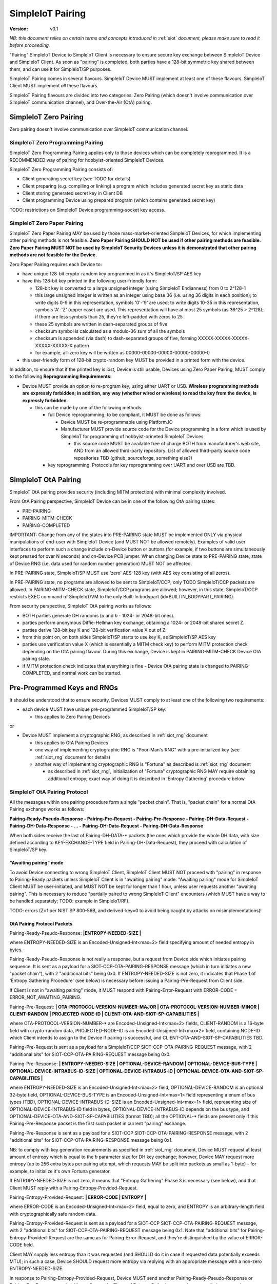 ..  Copyright (c) 2015, OLogN Technologies AG. All rights reserved.
    Redistribution and use of this file in source (.rst) and compiled
    (.html, .pdf, etc.) forms, with or without modification, are permitted
    provided that the following conditions are met:
        * Redistributions in source form must retain the above copyright
          notice, this list of conditions and the following disclaimer.
        * Redistributions in compiled form must reproduce the above copyright
          notice, this list of conditions and the following disclaimer in the
          documentation and/or other materials provided with the distribution.
        * Neither the name of the OLogN Technologies AG nor the names of its
          contributors may be used to endorse or promote products derived from
          this software without specific prior written permission.
    THIS SOFTWARE IS PROVIDED BY THE COPYRIGHT HOLDERS AND CONTRIBUTORS "AS IS"
    AND ANY EXPRESS OR IMPLIED WARRANTIES, INCLUDING, BUT NOT LIMITED TO, THE
    IMPLIED WARRANTIES OF MERCHANTABILITY AND FITNESS FOR A PARTICULAR PURPOSE
    ARE DISCLAIMED. IN NO EVENT SHALL OLogN Technologies AG BE LIABLE FOR ANY
    DIRECT, INDIRECT, INCIDENTAL, SPECIAL, EXEMPLARY, OR CONSEQUENTIAL DAMAGES
    (INCLUDING, BUT NOT LIMITED TO, PROCUREMENT OF SUBSTITUTE GOODS OR
    SERVICES; LOSS OF USE, DATA, OR PROFITS; OR BUSINESS INTERRUPTION) HOWEVER
    CAUSED AND ON ANY THEORY OF LIABILITY, WHETHER IN CONTRACT, STRICT
    LIABILITY, OR TORT (INCLUDING NEGLIGENCE OR OTHERWISE) ARISING IN ANY WAY
    OUT OF THE USE OF THIS SOFTWARE, EVEN IF ADVISED OF THE POSSIBILITY OF SUCH
    DAMAGE

.. _siot_pairing:

SimpleIoT Pairing
=================

:Version:   v0.1

*NB: this document relies on certain terms and concepts introduced in* :ref:`siot` *document, please make sure to read it before proceeding.*

"Pairing" SimpleIoT Device to SimpleIoT Client is necessary to ensure secure key exchange between SimpleIoT Device and SimpleIoT Client. As soon as "pairing" is completed, both parties have a 128-bit symmetric key shared between them, and can use it for SimpleIoT/SP purposes.

SimpleIoT Pairing comes in several flavours. SimpleIoT Device MUST implement at least one of these flavours. SimpleIoT Client MUST implement *all* these flavours. 

SimpleIoT Pairing flavours are divided into two categories: Zero Pairing (which doesn't involve communication over SimpleIoT communication channel), and Over-the-Air (OtA) pairing. 

SimpleIoT Zero Pairing
----------------------

Zero pairing doesn't involve communication over SimpleIoT communication channel.

SimpleIoT Zero Programming Pairing
^^^^^^^^^^^^^^^^^^^^^^^^^^^^^^^^^^

SimpleIoT Zero Programming Pairing applies only to those devices which can be completely reprogrammed. It is a RECOMMENDED way of pairing for hobbyist-oriented SimpleIoT Devices.

SimpleIoT Zero Programming Pairing consists of:

* Client generating secret key (see TODO for details)
* Client preparing (e.g. compiling or linking) a program which includes generated secret key as static data
* Client storing generated secret key in Client DB
* Client programming Device using prepared program (which contains generated secret key)

TODO: restrictions on SimpleIoT Device programming-socket key access.

SimpleIoT Zero Paper Pairing
^^^^^^^^^^^^^^^^^^^^^^^^^^^^^

SimpleIoT Zero Paper Pairing MAY be used by those mass-market-oriented SimpleIoT Devices, for which implementing other pairing methods is not feasible. **Zero Paper Pairing SHOULD NOT be used if other pairing methods are feasible. Zero Paper Pairing MUST NOT be used by SimpleIoT Security Devices unless it is demonstrated that other pairing methods are not feasible for the Device.**

Zero Paper Pairing requires each Device to:

* have unique 128-bit crypto-random key programmed in as it's SimpleIoT/SP AES key
* have this 128-bit key printed in the following user-friendly form:

  + 128-bit key is converted to a large unsigned integer (using SimpleIoT Endianness) from 0 to 2^128-1
  + this large unsigned integer is written as an integer using base 36 (i.e. using 36 digits in each position); to write digits 0-9 in this representation, symbols '0'-'9' are used; to write digits 10-35 in this representation, symbols 'A'-'Z' (upper case) are used. This representation will have at most 25 symbols (as 36^25 > 2^128); if there are less symbols than 25, they're left-padded with zeros to 25
  + these 25 symbols are written in dash-separated groups of five
  + checksum symbol is calculated as a modulo-36 sum of all the symbols
  + checksum is appended (via dash) to dash-separated groups of five, forming XXXXX-XXXXX-XXXXX-XXXXX-XXXXX-X pattern
  + for example, all-zero key will be written as 00000-00000-00000-00000-00000-0

* this user-friendly form of 128-bit crypto-random key MUST be provided in a printed form with the device.

In addition, to ensure that if the printed key is lost, Device is still usable, Devices using Zero Paper Pairing, MUST comply to the following **Reprogramming Requirements**:

* Device MUST provide an option to re-program key, using either UART or USB. **Wireless programming methods are expressly forbidden; in addition, any way (whether wired or wireless) to read the key from the device, is expressly forbidden**. 

  + this can be made by one of the following methods:

    - full Device reprogramming; to be compliant, it MUST be done as follows:
      
      * Device MUST be re-programmable using Platform.IO
      * Manufacturer MUST provide source code for the Device programming in a form which is used by SimpleIoT for programming of hobbyist-orineted SimpleIoT Devices

        + this source code MUST be available free of charge BOTH from manufacturer's web site, AND from an allowed third-party repository. List of allowed third-party source code repositories TBD (github, sourceforge, something else?)

    - key reprogramming. Protocols for key reprogramming over UART and over USB are TBD.

SimpleIoT OtA Pairing
---------------------

SimpleIoT OtA pairing provides security (including MITM protection) with minimal complexity involved.

From OtA Pairing perspective, SimpleIoT Device can be in one of the following OtA pairing states: 

* PRE-PAIRING
* PAIRING-MITM-CHECK
* PAIRING-COMPLETED

IMPORTANT: Change from any of the states into PRE-PAIRING state MUST be implemented ONLY via physical manipulations of end-user with SimpleIoT Device (and MUST NOT be allowed remotely). Examples of valid user interfaces to perform such a change include on-Device button or buttons (for example, if two buttons are simultaneously kept pressed for over N seconds) and on-Device PCB jumper. When changing Device state to PRE-PAIRING state, state of Device RNG (i.e. data used for random number generation) MUST NOT be affected.

In PRE-PAIRING state, SimpleIoT/SP MUST use 'zero' AES-128 key (with AES key consisting of all zeros). 

In PRE-PAIRING state, no programs are allowed to be sent to SimpleIoT/CCP; only TODO SimpleIoT/CCP packets are allowed. In PAIRING-MITM-CHECK state, SimpleIoT/CCP programs are allowed; however, in this state, SimpleIoT/CCP restricts EXEC command of SimpleIoT/VM to the only Built-In bodypart (id=BUILTIN_BODYPART_PAIRING). 

From security perspective, SimpleIoT OtA pairing works as follows:

* BOTH parties generate DH randoms (`a` and `b` - 1024- or 2048-bit ones). 
* parties perform anonymous Diffie-Hellman key exchange, obtaining a 1024- or 2048-bit shared secret Z.
* parties derive 128-bit key K and 128-bit verification value X out of Z.
* from this point on, on both sides SimpleIoT/SP starts to use key K, as SimpleIoT/SP AES key
* parties use verification value X (which is essentially a MITM check key) to perform MITM protection check depending on the OtA pairing flavour. During this exchange, Device is kept in PAIRING-MITM-CHECK Device OtA pairing state. 
* if MITM protection check indicates that everything is fine - Device OtA pairing state is changed to PAIRING-COMPLETED, and normal work can be started.

Pre-Programmed Keys and RNGs
----------------------------

It should be understood that to ensure security, Devices MUST comply to at least one of the following two requirements:

* each device MUST have unique pre-programmed SimpleIoT/SP key:
  
  + this applies to Zero Pairing Devices

or

* Device MUST implement a cryptographic RNG, as described in :ref:`siot_rng` document

  + this applies to OtA Pairing Devices
  + one way of implementing cryptographic RNG is "Poor-Man's RNG" with a pre-initialized key (see :ref:`siot_rng` document for details)
  + another way of implementing cryptographic RNG is "Fortuna" as described is :ref:`siot_rng` document

    - as described in :ref:`siot_rng`, initialization of "Fortuna" cryptographic RNG MAY require obtaining additional entropy; exact way of doing it is described in 'Entropy Gathering' procedure below

SimpleIoT OtA Pairing Protocol
^^^^^^^^^^^^^^^^^^^^^^^^^^^^^^

All the messages within one pairing procedure form a single "packet chain". That is, "packet chain" for a normal OtA Pairing exchange works as follows:

**Pairing-Ready-Pseudo-Response - Pairing-Pre-Request - Pairing-Pre-Response - Pairing-DH-Data-Request - Pairing-DH-Data-Response - ... - Pairing-DH-Data-Request - Pairing-DH-Data-Response**

When both sides receive the last of Pairing-DH-DATA-\* packets (the ones which provide the whole DH data, with size defined according to KEY-EXCHANGE-TYPE field in Pairing-DH-Data-Request), they proceed with calculation of SimpleIoT/SP key.

"Awaiting pairing" mode
'''''''''''''''''''''''

To avoid Device connecting to wrong SimpleIoT Client, SimpleIoT Client MUST NOT proceed with "pairing" in response to Pairing-Ready packets unless SimpleIoT Client is in "awaiting pairing" mode. "Awaiting pairing" mode for SimpleIoT Client MUST be user-initiated, and MUST NOT be kept for longer than 1 hour, unless user requests another "awaiting pairing". This is necessary to reduce "partially paired to wrong SimpleIoT Client" encounters (which MUST have a way to be handled separately; TODO: example in SimpleIoT/RF).

TODO: errors (Z=1 per NIST SP 800-56B, and derived-key=0 to avoid being caught by attacks on misimplementations)!

OtA Pairing Protocol Packets
''''''''''''''''''''''''''''

Pairing-Ready-Pseudo-Response: **|\ ENTROPY-NEEDED-SIZE \|**

where ENTROPY-NEEDED-SIZE is an Encoded-Unsigned-Int<max=2> field specifying amount of needed entropy in bytes.

Pairing-Ready-Pseudo-Response is not really a response, but a request from Device side which initiates pairing sequence. It is sent as a payload for a SIOT-CCP-OTA-PAIRING-RESPONSE message (which in turn initiates a new "packet chain"), with 2 "additional bits" being 0x0. If ENTROPY-NEEDED-SIZE is not zero, it indicates that Phase 1 of 'Entropy Gathering Procedure' (see below) is necessary before issuing a Pairing-Pre-Request from Client side.

If Client is not in "awaiting pairing" mode, it MUST respond with Pairing-Error-Request with ERROR-CODE = ERROR_NOT_AWAITING_PAIRING.

Pairing-Pre-Request: **\| OTA-PROTOCOL-VERSION-NUMBER-MAJOR \| OTA-PROTOCOL-VERSION-NUMBER-MINOR \| CLIENT-RANDOM \| PROJECTED-NODE-ID \| CLIENT-OTA-AND-SIOT-SP-CAPABILITIES \|**

where OTA-PROTOCOL-VERSION-NUMBER-\* are Encoded-Unsigned-Int<max=2> fields, CLIENT-RANDOM is a 16-byte field with crypto-random data, PROJECTED-NODE-ID is an Encoded-Unsigned-Int<max=2> field, containing NODE-ID which Client intends to assign to the Device if pairing is successful, and CLIENT-OTA-AND-SIOT-SP-CAPABILITIES TBD. 

Pairing-Pre-Request is sent as a payload for a SimpleIoT/CCP SIOT-CCP-OTA-PAIRING-REQUEST message, with 2 "additional bits" for SIOT-CCP-OTA-PAIRING-REQUEST message being 0x0.

Pairing-Pre-Response: **\| ENTROPY-NEEDED-SIZE \| OPTIONAL-DEVICE-RANDOM \| OPTIONAL-DEVICE-BUS-TYPE \| OPTIONAL-DEVICE-INTRABUS-ID-SIZE \| OPTIONAL-DEVICE-INTRABUS-ID \| OPTIONAL-DEVICE-OTA-AND-SIOT-SP-CAPABILITIES \|**

where ENTROPY-NEEDED-SIZE is an Encoded-Unsigned-Int<max=2> field, OPTIONAL-DEVICE-RANDOM is an optional 32-byte field, OPTIONAL-DEVICE-BUS-TYPE is an Encoded-Unsigned-Int<max=1> field representing a enum of bus types (TBD), OPTIONAL-DEVICE-INTRABUS-ID-SIZE is an Encoded-Unsigned-Int<max=1> field, representing size of OPTIONAL-DEVICE-INTRABUS-ID field in bytes, OPTIONAL-DEVICE-INTRABUS-ID depends on the bus type, and OPTIONAL-DEVICE-OTA-AND-SIOT-SP-CAPABILITIES (format TBD); all the OPTIONAL-\* fields are present only if this Pairing-Pre-Response packet is the first such packet in current "pairing" exchange.

Pairing-Pre-Response is sent as a payload for a SIOT-CCP SIOT-CCP-OTA-PAIRING-RESPONSE message, with 2 "additional bits" for SIOT-CCP-OTA-PAIRING-RESPONSE message being 0x1.

NB: to comply with key generation requirements as specified in :ref:`siot_rng` document, Device MUST request at least amount of entropy which is equal to the `b` parameter size for DH key exchange; however, Device MAY request more entropy (up to 256 extra bytes per pairing attempt, which requests MAY be split into packets as small as 1-byte) - for example, to initialize it's own Fortuna generator. 

If ENTROPY-NEEDED-SIZE is not zero, it means that "Entropy Gathering" Phase 3 is necessary (see below), and that Client MUST reply with a Pairing-Entropy-Provided-Request.

Pairing-Entropy-Provided-Request: **\| ERROR-CODE \| ENTROPY \|**

where ERROR-CODE is an Encoded-Unsigned-Int<max=2> field, equal to zero, and ENTROPY is an arbitrary-length field with cryptographically safe random data. 

Pairing-Entropy-Provided-Request is sent as a payload for a SIOT-CCP SIOT-CCP-OTA-PAIRING-REQUEST message, with 2 "additional bits" for SIOT-CCP-OTA-PAIRING-REQUEST message being 0x1. Note that "additional bits" for Pairing-Entropy-Provided-Request are the same as for Pairing-Error-Request, and they're distinguished by the value of ERROR-CODE field.

Client MAY supply less entropy than it was requested (and SHOULD do it in case if requested data potentially exceeds MTU); in such a case, Device SHOULD request more entropy via replying with an appropriate message with a non-zero ENTROPY-NEEDED-SIZE.

In response to Pairing-Entropy-Provided-Request, Device MUST send another Pairing-Ready-Pseudo-Response or Pairing-Pre-Response packet (depending on the Phase of Entropy Gathering procedure currently in progress), specifying non-zero ENTROPY-NEEDED-SIZE if it still has not enough entropy. 

Pairing-Error-Request: **\| ERROR-CODE \|**

where ERROR-CODE is an Encoded-Unsigned-Int<max=2> field, never equal to zero. 

Pairing-Error-Request is sent as a payload for a SimpleIoT/CCP SIOT-CCP-OTA-PAIRING-REQUEST message, with 2 "additional bits" for SIOT-CCP-OTA-PAIRING-REQUEST message being 0x1. Note that "additional bits" for Pairing-Error-Request are the same as for Pairing-Entropy-Provided-Request, and they're distinguished by the value of ERROR-CODE field.

Pairing-DH-Data-Request: **\| OPTIONAL-KEY-EXCHANGE-TYPE \| DH-REQUEST-PART \|**

where OPTIONAL-KEY-EXCHANGE-TYPE is sent only for the very first Pairing-DH-Data-Request within the "pairing", and is Encoded-Unsigned-Int<max=2> field with values defined below, and DH-REQUEST-PART is a field taking the rest of the packet, and representing first remaining (SimpleIoT-Endianness-wise) bytes of `A = g^a mod p` from DH key exchange (using SimpleIoT Endianness).

Supported OPTIONAL-KEY-EXCHANGE-TYPEs:

* value 0:

  + Key Exchange: DH with 1024-bit MODP group with 160-bit Prime Order Subgroup as defined in RFC 5114. This OPTIONAL-KEY-EXCHANGE-TYPE MUST NOT be used for Security SimpleIoT Devices. *NB: MODP groups from RFC 5114 are preferred to earlier-defined ones (for example, those from RFC 3526), as they explicitly comply with NIST-suggested restrictions, in particular, restrictions on q.*
  + Key Derivation: SHA256-based

* value 1:

  + Key Exchange: DH with 2048-bit MODP group with 256-bit Prime Order Subgroup as defined in RFC 5114.
  + Key Derivation: SHA256-based

* others: MAY be added as necessary

TODO: double-check presence of any typical patterns in Z, and decide on split (first-half/second-half or even-bits/odd-bits)

Pairing-DH-Data-Request is sent as a payload for a SimpleIoT/CCP SIOT-CCP-OTA-PAIRING-REQUEST message, with 2 "additional bits" for SIOT-CCP-OTA-PAIRING-REQUEST message being 0x2.

Pairing-DH-Data-Response: **\| DH-RESPONSE-PART \|**

where DH-RESPONSE-PART is a field taking the whole packet; length of DH-RESPONSE-PART MUST be exactly the same as DH-REQUEST-PART in the incoming Pairing-DH-Data-Request message. DH-RESPONSE-PART represents first remaining (SimpleIoT-Endianness-wise) bytes of `B = g^b mod p` from DH key exchange (using SimpleIoT Endianness).

Pairing-DH-Data-Response is sent as a payload for a SimpleIoT/CCP SIOT-CCP-OTA-PAIRING-RESPONSE message, with 2 "additional bits" for SIOT-CCP-OTA-PAIRING-RESPONSE message being 0x2.

Pairing-Ok-Request: **\| OK-A-ENTROPY-CHECKSUM \| NODE-ID \|**

where OK-A-ENTROPY-CHECKSUM is a 16-byte field containing result of SimpleIoT/SP-tag(nonce=(varying-part=1,direction=from-client-to-device),authenticated-data=All-Sent-ENTROPY-Combined,key=derived-SimpleIoT/SP-key), where nonce is constructed in the same way it is constructed in SimpleIoT/SP, and NODE-ID is an Encoded-Unsigned-Int<max=2> field containing SimpleIoT/MP node ID to be assigned to the Device. NODE-ID is conditional on OK-A-ENTROPY-CHECKSUM check described below, otherwise NODE-ID MUST be ignored.

Pairing-Ok-Request is sent by Client when the last Pairing-DH-Data-Response is received; it is sent as a payload for a SimpleIoT/CCP SIOT-CCP-OTA-PAIRING-REQUEST message, with 2 "additional bits" for SIOT-CCP-OTA-PAIRING-RESPONSE message being 0x3.

On receiving Pairing-Ok-Request, Device calculated it's own DEVICE-OK-A-ENTROPY-CHECKSUM with derived-SimpleIoT/SP-key, compares it to received OK-A-ENTROPY-CHECKSUM. If the check is Ok, then Device calculates OK-B-ENTROPY-CHECKSUM (the same way as OK-A-ENTROPY-CHECKSUM is calculated, but with direction=from-device-to-client), and sends it back as a part of Part-Ok-Response; then Device changes pairing state into Pairing-MITM-Check, sets SimpleIoT/SP key to derived-SimpleIoT/SP-key for all future communications with Client, and sets next SimpleIoT/SP nonce varying-part (including the one stored in persistent storage) to 2.

If DEVICE-OK-A-ENTROPY-CHECKSUM and received OK-A-ENTROPY-CHECKSUM don't match - Device MUST switch back to PRE-PAIRING state and report TODO error to the Client.

Pairing-Ok-Response: **\| OK-B-ENTROPY-CHECKSUM \|**

where OK-B-ENTROPY-CHECKSUM is a 16-byte field.

Pairing-Ok-Response is sent as a payload for a SimpleIoT/CCP SIOT-CCP-OTA-PAIRING-RESPONSE message, with 2 "additional bits" for SIOT-CCP-OTA-PAIRING-RESPONSE message being 0x3.

On receiving Pairing-Ok-Response, Client calculates it's own CLIENT-OK-B-ENTROPY-CHECKSUM, compares it with received OK-B-ENTROPY-CHECKSUM. If everything is fine - "pairing" can be considered completed, and Client sets SimpleIoT/SP key (to be used by SimpleIoT/SP) to derived-SimpleIoT/SP-key for all future communications with this Device, and sets next SimpleIoT/SP nonce varying-part (including the one stored in persistent storage) to 2. After that, Client starts to perform MITM check (using MITM-Check-Program as described below).

If CLIENT-OK-B-ENTROPY-CHECKSUM and received OK-B-ENTROPY-CHECKSUM don't match - Client reports end-user a potential attack on pairing (without such an attack, chances of ENTROPY-CHECKSUM mismatching are on the order of 2^-120), and asks end-user to re-start pairing by manually switching Device to PRE-PAIRING state (using appropriate UI as described above).

Entropy Gathering
'''''''''''''''''

In some cases, as a prerequisite for Device to be able to perform pairing, RNG needs to be supplied with entropy (exact conditions are described in :ref:`siot_rng` document); NB: as described in :ref:`siot_rng`, entropy usually needs to be supplied not only to the first pairing of the Device, but also to any subsequent pairing.

The procedure of Entropy Gathering is performed as follows:

Phase 1 (OPTIONAL, used only if Device ID needs to be generated, hardware-assisted Fortuna PRNG is used, and Fortuna doesn't have enough entropy):

* Device sends Pairing-Ready-Pseudo-Response with non-zero ENTROPY-NEEDED-SIZE
* Client replies with Pairing-Entropy-Provided request, sent as a broadcast (SHOULD be restricted to those Retransmitting Nodes which may reach the Device)
* this Pairing-Ready-Pseudo-Response - Pairing-Entropy-Provided sequence is repeated until Device has sufficient entropy to generate Device ID (this is the same as for regular "pairing", as described in :ref:`siot_rng` document)
* NB: during Phase 1, Pairing-Entropy-Provided packets from Client to Device are sent as SimpleIoT/MP From-Santa packets (see :ref:`siot_mp`) which do not distinguish between target Devices, so there is a chance that more than one Device obtains the same packet. However, these same packets will (with an overwhelming probability) lead to different states within Fortuna PRNGs on different Devices, which will allow to distinguish these (originally potentially indistinguishable) Devices.

Phase 2:

* Device sends Pre-Pairing-Response non-zero ENTROPY-NEEDED-SIZE, DEVICE-ID-FLAG set, and all Device ID-related fields.
* Client replies with Pairing-Entropy-Provided request
* NB: starting from Phase 2, all the packets from Client to Device are sent as SimpleIoT/MP Unicast packets (see :ref:`siot_mp`) and are addressed to specific Device (using Device ID from Phase 2).

Phase 3:

* Device sends non-zero ENTROPY-NEEDED-SIZE, and DEVICE-ID-FLAG not set
* Client replies with Pairing-Entropy-Provided request
* Device processes received entropy as described in :ref:`siot_rng` document
* the process described in Phase 3 is repeated until Device has sufficient entropy (as defined in :ref:`siot_rng` document)

It should be noted that number of packets sent and received is IMPORTANT for security purposes, so combining packets contrary to requirements in :ref:`siot_gdp` is strictly prohibited.

DH Random Generation
''''''''''''''''''''

For both Client side and Device side, DH random numbers (`a` and `b` respectively) MUST be generated as described in `Key Generation` section in :ref:`siot_rng` document.

SimpleIoT/SP Key Derivation
'''''''''''''''''''''''''''

When both sides have all the information they need (that is, Client has full `B = g^b mod p` and Device has full `A = g^a mod p`), they need to calculate shared secret Z (`Z = A^b mod p` for Device, and `Z = B^a mod p` for Client), and generate SimpleIoT/SP Key K (128 bit), as well as verification value X (also 128 bit), from Z.

SimpleIoT/SP Key K and verification value X are calculated as follows:

* for SHA256-based derivation: `K = SHAd256(Z||Info||first-half-of-CLIENT-RANDOM||first-half-of-DEVICE-RANDOM)`, `X = SHAd256(Z||Info||second-half-of-CLIENT-RANDOM||second-half-of-DEVICE-RANDOM)`, where Info='"SimpleIoT/SP"||KEY-EXCHANGE-TYPE||'K'-or-'X'||ROOT-NODE-ID||PROJECTED-NODE-ID' (where ROOT-NODE-ID is always 0, and 'K'-or-'X' is equal to 'K' ASCII byte if calculating 'K', and to 'X' ASCII byte if calculating 'X'). SHAd256(m) is SHA256(SHA256(m)), same as in [Fortuna]. *NB: this method differs from recommended by NIST, in that we're deriving both K and X from the same DH keys; as some function of X is exposed (via LED blinking), in theory it might leak some information about K; however, in practice we don't see any specific attack vectors (especially as obtaining key material from X requires reverting SHAd256, AND as blinking is not just X, but X-encrypted-with-a-random-key-which-is-transferred-over-encrypted-channel, so X itself is not easily accessible). We could use method of obtaining X which is similar to Simple Secure Pairing, but at the point we do not see it necessary.*
* other methods MAY be added in the future

OtA Pairing MITM-Check Program
^^^^^^^^^^^^^^^^^^^^^^^^^^^^^^

After initial "packet chain" consisting of Pairing Request and Pairing Response, Device goes into PAIRING-MITM-CHECK state; MITM check is performed via "MITM-Check Program". 

MITM-Check Program is pretty much a regular SimpleIoT/VM program which goes over SimpleIoT/CCP (normally over SimpleIoT/GDP over SimpleIoT/SP). There is a difference from regular program though: MITM-Check Program MUST come only in PAIRING-MITM-CHECK Device pairing state. In this state, SimpleIoT/CCP (and/or SimpleIoT/VM) prohibits program to access any bodyparts, except for a Built-In bodypart with id=BUILTIN_BODYPART_PAIRING. This also ensures that despite there can be two bodyparts accessing the same LED (one is 'pairing' bodypart, another is regular bodypart), there is no possible conflict between the two. 

OtA Pairing Flavours
^^^^^^^^^^^^^^^^^^^^

All OtA Pairing Flavours run on top of SimpleIoT OtA Pairing Protocol, and differ only in their MITM-Check Programs.

SimpleIoT OtA Single-LED Pairing
''''''''''''''''''''''''''''''''

SimpleIoT OtA Single-LED Pairing is pairing mechanism, which is semi-automated (i.e. user is not required to enter any data, but will be required to position devices in a certain way), and which requires absolute minimum of resources on the Device side. Namely, all the Device needs to have (in addition to MCU) is one single LED. This LED MAY be any of existing LEDs on the Device. 

MITM-Check for Single-LED Pairing is performed as follows:

* User is asked to bring Device close to the webcam which is located on SimpleIoT Central Controller
* Client sends a MITM-Check program which requests LED to blink, using `Blinking-Function(random-nonce-sent-by-Client)=AES(key=verification-value-X,data=random-nonce-sent-by-Client)` as a blinking pattern. TODO: Built-in Plugin to produce AES(...) reply.
* Accordingly, Device starts blinking the LED
* Client, using webcam, recognizes blinking pattern and makes sure that it matches expectations.
* If expectations don't match, program may be repeated with a *different* random-nonce-sent-by-Client
* If expectations do match, another program (also technically a MITM-Check program) is sent to change OtA Pairing State of the Device to PAIRING-COMPLETED.

NB: SimpleIoT Client SHOULD support using webcam on a smartphone camera for "pairing" purposes (provided that TODO requirements for securing communication between SimpleIoT Client and smartphone's app, are met).

MITM-Check for Single-LED Pairing being User-OPTIONAL
#####################################################

All SimpleIoT Devices using Single-LED Pairing, MUST implement proper MITM Check procedures as described above. However, devices which are not designated as Security Devices, MAY set PAIRING-USER-OPTIONAL flag in their Device Capabilities (TODO). If Client receives PAIRING-USER-OPTIONAL flag from a Device which also has SECURE-DEVICE flag - it MUST NOT allow using such a Device, with an appropriate report to the end-user.

If Client "pairs" with a Device which has PAIRING-USER-OPTIONAL set, it MAY ask user if he wants to perform "pairing". If PAIRING-USER-OPTIONAL flag is not set, Client MUST NOT allow to use Device (i.e. MUST NOT issue a program which resets MITM-CHECK-IN-PROGRESS Device flag, and MUST NOT send any non-pairing programs to the Device) until  "pairing" is actually performed. 

To re-iterate: being User-OPTIONAL means that while Device implementors still MUST implement MITM; however, under certain circumstances end-user MAY be allowed to skip MITM protection.

SINGLE-LED-PAIRING Built-In Plugin
##################################

TODO

References
----------

[Fortuna] Niels Ferguson, Bruce Schneier. "Practical Cryptography". Wiley Publishing, 2003. Sections 6.4 ('Fixing the Weaknesses')

